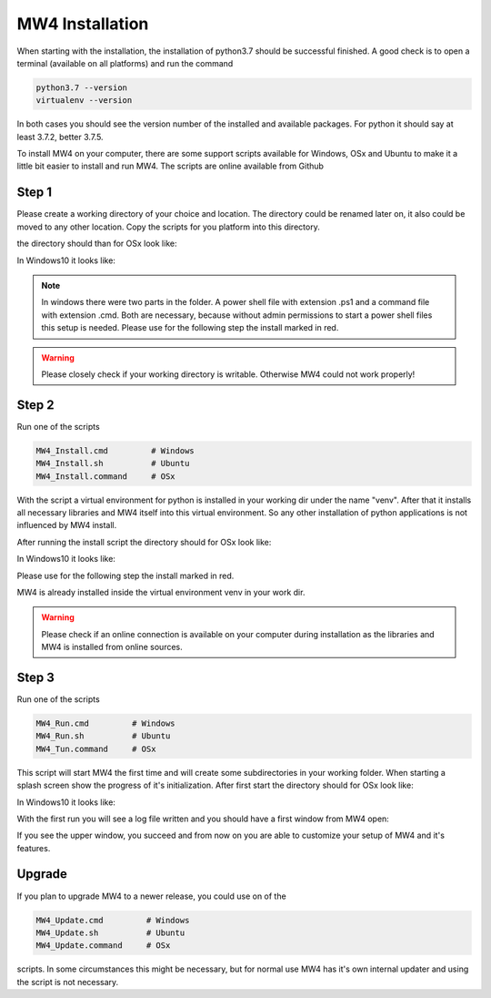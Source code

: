 MW4 Installation
================

When starting with the installation, the installation of python3.7 should be successful
finished. A good check is to open a terminal (available on all platforms) and run the command

.. code-block::

    python3.7 --version
    virtualenv --version

In both cases you should see the version number of the installed and available packages. For
python it should say at least 3.7.2, better 3.7.5.

To install MW4 on your computer, there are some support scripts available for Windows, OSx
and Ubuntu to make it a little bit easier to install and run MW4. The scripts are online
available from Github

Step 1
------

Please create a working directory of your choice and location. The directory could
be renamed later on, it also could be moved to any other location. Copy the scripts for you
platform into this directory.

the directory should than for OSx look like:

.. image:: _static/install_mw4_mac_1.png
    :align: center

In Windows10 it looks like:

.. image:: _static/install_mw4_win_1.png
    :align: center

.. note::
    In windows there were two parts in the folder. A power shell file with extension .ps1
    and a command file with extension .cmd. Both are necessary, because without admin
    permissions to start a power shell files this setup is needed. Please use for the
    following step the install marked in red.

.. warning::
    Please closely check if your working directory is writable. Otherwise MW4 could
    not work properly!


Step 2
------

Run one of the scripts

.. code-block::

    MW4_Install.cmd         # Windows
    MW4_Install.sh          # Ubuntu
    MW4_Install.command     # OSx

With the script a virtual environment for python is installed in your working dir under the
name "venv". After that it installs all necessary libraries and MW4 itself into this virtual
environment. So any other installation of python applications is not influenced by MW4 install.

After running the install script the directory should for OSx look like:

.. image:: _static/install_mw4_mac_2.png
    :align: center

In Windows10 it looks like:

.. image:: _static/install_mw4_win_2.png
    :align: center

Please use for the following step the install marked in red.

MW4 is already installed inside the virtual environment venv in your work dir.

.. warning::
    Please check if an online connection is available on your computer during installation
    as the libraries and MW4 is installed from online sources.

Step 3
------

Run one of the scripts

.. code-block::

    MW4_Run.cmd         # Windows
    MW4_Run.sh          # Ubuntu
    MW4_Tun.command     # OSx

This script will start MW4 the first time and will create some subdirectories in your
working folder. When starting a splash screen show the progress of it's initialization.
After first start the directory should for OSx look like:

.. image:: _static/install_mw4_mac_3.png
    :align: center

In Windows10 it looks like:

.. image:: _static/install_mw4_win_3.png
    :align: center

With the first run you will see a log file written and you should have a first window from MW4
open:

.. image:: _static/install_mw4_first_run.png
    :align: center

If you see the upper window, you succeed and from now on you are able to customize your
setup of MW4 and it's features.

Upgrade
-------

If you plan to upgrade MW4 to a newer release, you could use on of the

.. code-block::

    MW4_Update.cmd         # Windows
    MW4_Update.sh          # Ubuntu
    MW4_Update.command     # OSx

scripts. In some circumstances this might be necessary, but for normal use MW4 has it's own
internal updater and using the script is not necessary.

